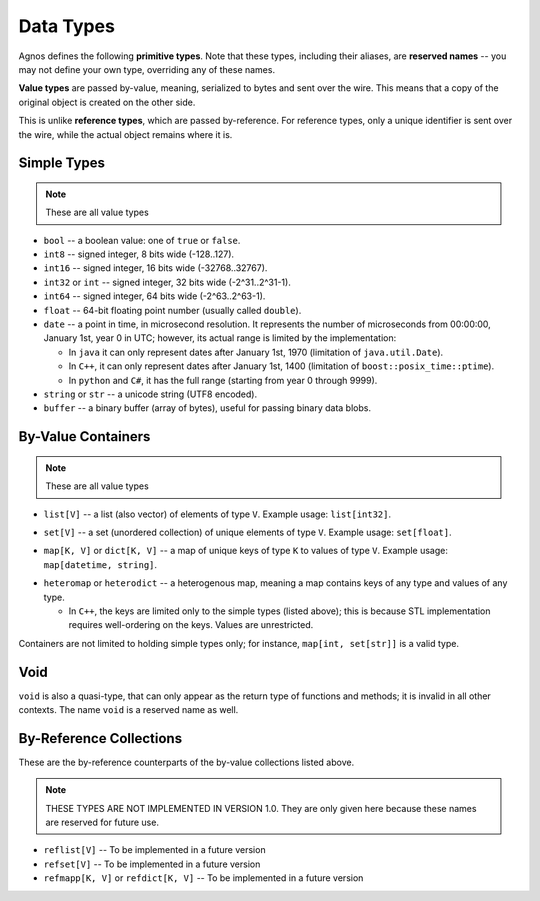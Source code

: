 .. _doc-types:

Data Types
==========

Agnos defines the following **primitive types**. Note that these types, 
including their aliases, are **reserved names** -- you may not define your own 
type, overriding any of these names. 

**Value types** are passed by-value, meaning, serialized to bytes and sent over 
the wire. This means that a copy of the original object is created on the other
side.

This is unlike **reference types**, which are passed by-reference. For reference
types, only a unique identifier is sent over the wire, while the actual object
remains where it is.

.. _type-simple:

Simple Types
------------
.. note::
  These are all value types

* ``bool`` -- a boolean value: one of ``true`` or ``false``.
* ``int8`` -- signed integer, 8 bits wide (-128..127).
* ``int16`` -- signed integer, 16 bits wide (-32768..32767).
* ``int32`` or ``int`` -- signed integer, 32 bits wide (-2^31..2^31-1).
* ``int64`` -- signed integer, 64 bits wide (-2^63..2^63-1).
* ``float`` -- 64-bit floating point number (usually called ``double``).
* ``date`` -- a point in time, in microsecond resolution. It represents the 
  number of microseconds from 00:00:00, January 1st, year 0 in UTC; however, its
  actual range is limited by the implementation:
  
  * In ``java`` it can only represent dates after January 1st, 1970 
    (limitation of ``java.util.Date``).
  * In ``C++``, it can only represent dates after January 1st, 1400 
    (limitation of ``boost::posix_time::ptime``).
  * In ``python`` and ``C#``, it has the full range (starting from year 0 
    through 9999).

* ``string`` or ``str`` -- a unicode string (UTF8 encoded).
* ``buffer`` -- a binary buffer (array of bytes), useful for passing binary data
  blobs.

.. _type-containers:

By-Value Containers
-------------------
.. note::
  These are all value types

.. _type-list:

* ``list[V]`` -- a list (also vector) of elements of type ``V``. 
  Example usage: ``list[int32]``.

.. _type-set:

* ``set[V]`` -- a set (unordered collection) of unique elements of type ``V``.
  Example usage: ``set[float]``.

.. _type-map:

* ``map[K, V]`` or ``dict[K, V]`` -- a map of unique keys of type ``K`` to 
  values of type ``V``. Example usage: ``map[datetime, string]``. 

.. _type-heteromap:

* ``heteromap`` or ``heterodict`` -- a heterogenous map, meaning a map contains 
  keys of any type and values of any type.
  
  * In ``C++``, the keys are limited only to the simple types (listed above);
    this is because STL implementation requires well-ordering on the keys.
    Values are unrestricted.

Containers are not limited to holding simple types only; for instance, 
``map[int, set[str]]`` is a valid type.

.. _type-void:

Void
----
``void`` is also a quasi-type, that can only appear as the return type of 
functions and methods; it is invalid in all other contexts. The name ``void`` 
is a reserved name as well.

By-Reference Collections
------------------------
These are the by-reference counterparts of the by-value collections listed above.

.. note::
   THESE TYPES ARE NOT IMPLEMENTED IN VERSION 1.0. They are only given here 
   because these names are reserved for future use.

* ``reflist[V]`` -- To be implemented in a future version
* ``refset[V]`` -- To be implemented in a future version
* ``refmapp[K, V]`` or ``refdict[K, V]`` -- To be implemented in a future version




